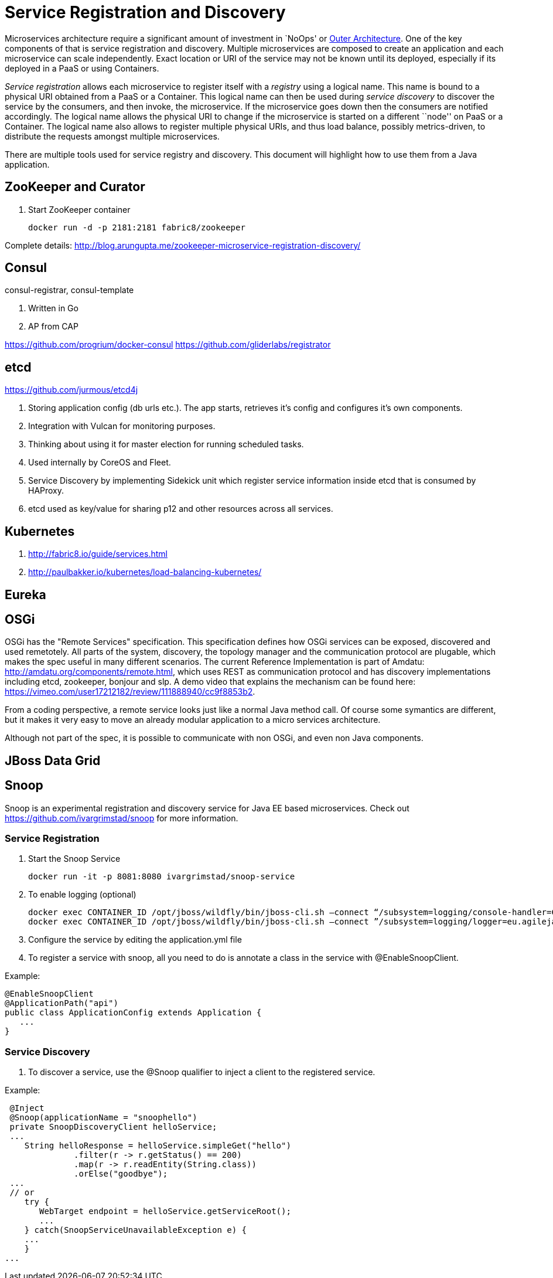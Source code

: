 # Service Registration and Discovery

Microservices architecture require a significant amount of investment in `NoOps' or http://blogs.gartner.com/gary-olliffe/2015/01/30/microservices-guts-on-the-outside/[Outer Architecture]. One of the key components of that is service registration and discovery. Multiple microservices are composed to create an application and each microservice can scale independently. Exact location or URI of the service may not be known until its deployed, especially if its deployed in a PaaS or using Containers.

_Service registration_ allows each microservice to register itself with a _registry_ using a logical name. This name is bound to a physical URI obtained from a PaaS or a Container. This logical name can then be used during _service discovery_ to discover the service by the consumers, and then invoke, the microservice. If the microservice goes down then the consumers are notified accordingly. The logical name allows the physical URI to change if the microservice is started on a different ``node'' on PaaS or a Container. The logical name also allows to register multiple physical URIs, and thus load balance, possibly metrics-driven, to distribute the requests amongst multiple microservices.

There are multiple tools used for service registry and discovery. This document will highlight how to use them from a Java application.

## ZooKeeper and Curator

. Start ZooKeeper container
+
[source, text]
----
docker run -d -p 2181:2181 fabric8/zookeeper
----

Complete details: http://blog.arungupta.me/zookeeper-microservice-registration-discovery/


## Consul

consul-registrar, consul-template

. Written in Go
. AP from CAP

https://github.com/progrium/docker-consul
https://github.com/gliderlabs/registrator

## etcd

https://github.com/jurmous/etcd4j

. Storing application config (db urls etc.). The app starts, retrieves it's config and configures it's own components.
. Integration with Vulcan for monitoring purposes.
. Thinking about using it for master election for running scheduled tasks.
. Used internally by CoreOS and Fleet.
. Service Discovery by implementing Sidekick unit which register service information inside etcd that is consumed by HAProxy.
. etcd used as key/value for sharing p12 and other resources across all services.

## Kubernetes

. http://fabric8.io/guide/services.html
. http://paulbakker.io/kubernetes/load-balancing-kubernetes/

## Eureka

## OSGi
OSGi has the "Remote Services" specification. This specification defines how OSGi services can be exposed, discovered and used remetotely. 
All parts of the system, discovery, the topology manager and the communication protocol are plugable, which makes the spec useful
in many different scenarios.
The current Reference Implementation is part of Amdatu: http://amdatu.org/components/remote.html, which uses REST as communication protocol and 
has discovery implementations including etcd, zookeeper, bonjour and slp. A demo video that explains the mechanism can be found here: https://vimeo.com/user17212182/review/111888940/cc9f8853b2.

From a coding perspective, a remote service looks just like a normal Java method call. Of course some symantics are different, but it makes it
very easy to move an already modular application to a micro services architecture.

Although not part of the spec, it is possible to communicate with non OSGi, and even non Java components.

## JBoss Data Grid

## Snoop

Snoop is an experimental registration and discovery service for Java EE based microservices.
Check out https://github.com/ivargrimstad/snoop for more information.

### Service Registration

. Start the Snoop Service

 docker run -it -p 8081:8080 ivargrimstad/snoop-service

. To enable logging (optional)

 docker exec CONTAINER_ID /opt/jboss/wildfly/bin/jboss-cli.sh –connect “/subsystem=logging/console-handler=CONSOLE:change-log-level(level="CONFIG”)“
 docker exec CONTAINER_ID /opt/jboss/wildfly/bin/jboss-cli.sh –connect ”/subsystem=logging/logger=eu.agilejava.snoop:add(level=CONFIG)

. Configure the service by editing the application.yml file

. To register a service with snoop, all you need to do is annotate a class in the service with @EnableSnoopClient.

Example:

 @EnableSnoopClient
 @ApplicationPath("api")
 public class ApplicationConfig extends Application {
    ...
 }

### Service Discovery

. To discover a service, use the @Snoop qualifier to inject a client to the registered service.

Example:

 @Inject
 @Snoop(applicationName = "snoophello")
 private SnoopDiscoveryClient helloService;
 ...
    String helloResponse = helloService.simpleGet("hello")
              .filter(r -> r.getStatus() == 200)
              .map(r -> r.readEntity(String.class))
              .orElse("goodbye");
 ...
 // or
    try {
       WebTarget endpoint = helloService.getServiceRoot();
       ...
    } catch(SnoopServiceUnavailableException e) {
    ...
    } 
...

 
